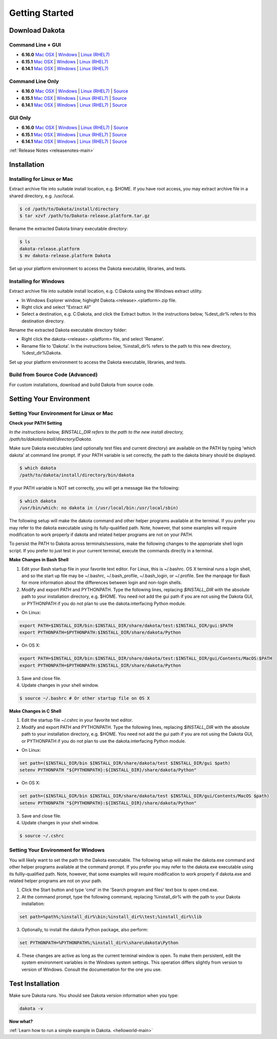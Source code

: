 .. _setupdakota-main:

"""""""""""""""
Getting Started
"""""""""""""""

.. _setupdakota-download:

===============
Download Dakota
===============

------------------
Command Line + GUI
------------------

- **6.16.0** `Mac OSX`__ | `Windows`__ | `Linux (RHEL7)`__
- **6.15.1** `Mac OSX`__ | `Windows`__ | `Linux (RHEL7)`__
- **6.14.1** `Mac OSX`__ | `Windows`__ | `Linux (RHEL7)`__

.. __: https://dakota.sandia.gov/sites/default/files/distributions/public/dakota-6.16.0-public-darwin.Darwin.x86_64-gui_cli.tar.gz
__ https://dakota.sandia.gov/sites/default/files/distributions/public/dakota-6.16.0-public-windows.Windows.x64-gui_cli.zip
__ https://dakota.sandia.gov/sites/default/files/distributions/public/dakota-6.16.0-public-rhel7.Linux.x86_64-gui_cli.tar.gz
__ https://dakota.sandia.gov/sites/default/files/distributions/public/dakota-6.15.1-release-public-Darwin.x86_64-gui_cli.tar.gz
__ https://dakota.sandia.gov/sites/default/files/distributions/public/dakota-6.15.1-release-public-windows.Windows.x64-gui_cli.zip
__ https://dakota.sandia.gov/sites/default/files/distributions/public/dakota-6.15.1-release-public-rhel7.x86_64-gui_cli.tar.gz
__ https://dakota.sandia.gov/sites/default/files/distributions/public/dakota-6.14.1-release-public-Darwin.x86_64-gui_cli.tar.gz
__ https://dakota.sandia.gov/sites/default/files/distributions/public/dakota-6.14.1-release-public-Windows.x64-gui_cli.zip
__ https://dakota.sandia.gov/sites/default/files/distributions/public/dakota-6.14.1-release-public-rhel7.x86_64-gui_cli.tar.gz


-----------------
Command Line Only
-----------------

- **6.16.0** `Mac OSX`__ | `Windows`__ | `Linux (RHEL7)`__ | `Source`__
- **6.15.1** `Mac OSX`__ | `Windows`__ | `Linux (RHEL7)`__ | `Source`__
- **6.14.1** `Mac OSX`__ | `Windows`__ | `Linux (RHEL7)`__ | `Source`__

.. __: https://dakota.sandia.gov/sites/default/files/distributions/public/dakota-6.16.0-public-darwin.Darwin.x86_64-cli.tar.gz
__ https://dakota.sandia.gov/sites/default/files/distributions/public/dakota-6.16.0-public-windows.Windows.x64-cli.zip
__ https://dakota.sandia.gov/sites/default/files/distributions/public/dakota-6.16.0-public-rhel7.Linux.x86_64-cli.tar.gz
__ https://dakota.sandia.gov/sites/default/files/distributions/public/dakota-6.15.1-public-src-cli.tar.gz
__ https://dakota.sandia.gov/sites/default/files/distributions/public/dakota-6.15.1-release-public-Darwin.x86_64-gui_cli.tar.gz
__ https://dakota.sandia.gov/sites/default/files/distributions/public/dakota-6.15.1-release-public-Windows.x64-gui_cli.zip
__ https://dakota.sandia.gov/sites/default/files/distributions/public/dakota-6.15.1-release-public-rhel7.x86_64-gui_cli.tar.gz
__ https://dakota.sandia.gov/sites/default/files/distributions/public/dakota-6.15.1-release-public-src-cli.tar.gz
__ https://dakota.sandia.gov/sites/default/files/distributions/public/dakota-6.14.1-release-public-Darwin.x86_64-cli.tar.gz
__ https://dakota.sandia.gov/sites/default/files/distributions/public/dakota-6.14.1-release-public-Windows.x64-cli.zip
__ https://dakota.sandia.gov/sites/default/files/distributions/public/dakota-6.14.1-release-public-rhel7.x86_64-cli.tar.gz
__ https://dakota.sandia.gov/sites/default/files/distributions/public/dakota-6.14.1-release-public-src-cli.tar.gz

--------
GUI Only
--------

- **6.16.0** `Mac OSX`__ | `Windows`__ | `Linux (RHEL7)`__ | `Source`__
- **6.15.1** `Mac OSX`__ | `Windows`__ | `Linux (RHEL7)`__ | `Source`__
- **6.14.1** `Mac OSX`__ | `Windows`__ | `Linux (RHEL7)`__ | `Source`__

.. __:  https://dakota.sandia.gov/sites/default/files/distributions/public/dakota-6.16.0-release-public-Darwin.x86_64-gui.tar.gz
__ https://dakota.sandia.gov/sites/default/files/distributions/public/dakota-6.16.0-release-public-Windows.x64-gui.zip
__ https://dakota.sandia.gov/sites/default/files/distributions/public/dakota-6.16.0-release-public-Linux.x86_64-gui.tar.gz
__ https://dakota.sandia.gov/sites/default/files/distributions/public/dakota-6.16.0-release-public-src-gui.zip
__ https://dakota.sandia.gov/sites/default/files/distributions/public/dakota-6.15.1-release-public-Darwin.x86_64-gui_cli.tar.gz
__ https://dakota.sandia.gov/sites/default/files/distributions/public/dakota-6.15.1-release-public-Windows.x64-gui_cli.zip
__ https://dakota.sandia.gov/sites/default/files/distributions/public/dakota-6.15.1-release-public-rhel7.x86_64-gui_cli.tar.gz
__ https://dakota.sandia.gov/sites/default/files/distributions/public/dakota-6.15.1-release-public-src-gui.tar.gz
__ https://dakota.sandia.gov/sites/default/files/distributions/public/dakota-6.14.1-release-public-Darwin.x86_64-cli.tar.gz
__ https://dakota.sandia.gov/sites/default/files/distributions/public/dakota-6.14.1-release-public-Windows.x64-cli.zip
__ https://dakota.sandia.gov/sites/default/files/distributions/public/dakota-6.14.1-release-public-rhel7.x86_64-cli.tar.gz
__ https://dakota.sandia.gov/sites/default/files/distributions/public/dakota-6.14.1-release-public-src-gui.tar.gz

:ref:`Release Notes <releasenotes-main>`

.. _setupdakota-installation:

============
Installation
============

---------------------------
Installing for Linux or Mac
---------------------------

Extract archive file into suitable install location, e.g. $HOME.  If you have root access, you may extract archive file in a shared directory, e.g. /usr/local.

.. code-block::

   $ cd /path/to/Dakota/install/directory
   $ tar xzvf /path/to/Dakota-release.platform.tar.gz

Rename the extracted Dakota binary executable directory:

.. code-block::

   $ ls
   dakota-release.platform
   $ mv dakota-release.platform Dakota

Set up your platform environment to access the Dakota executable, libraries, and tests.


----------------------
Installing for Windows
----------------------

Extract archive file into suitable install location, e.g. C:\Dakota using the Windows extract utility.

- In Windows Explorer window, highight Dakota.<release>.<platform>.zip file.
- Right click and select "Extract All"
- Select a destination, e.g. C:\Dakota, and click the Extract button. In the instructions below, %dest_dir% refers to this destination directory. 

Rename the extracted Dakota executable directory folder:

- Right click the dakota-<release>.<platform> file, and select 'Rename'.
- Rename file to 'Dakota'. In the instructions below, %install_dir% refers to the path to this new directory, %dest_dir%\Dakota.

Set up your platform environment to access the Dakota executable, libraries, and tests.

---------------------------------
Build from Source Code (Advanced)
---------------------------------

For custom installations, download and build Dakota from source code.

.. _setupdakota-environment:

========================
Setting Your Environment
========================

-----------------------------------------
Setting Your Environment for Linux or Mac
-----------------------------------------

**Check your PATH Setting**

*In the instructions below, $INSTALL_DIR refers to the path to the new install directory, /path/to/dakota/install/directory/Dakota.*

Make sure Dakota executables (and optionally test files and current directory) are available on the PATH by typing 'which dakota' at command line prompt. If your PATH variable is set correctly, the path to the dakota binary should be displayed.

.. code-block::

   $ which dakota
   /path/to/dakota/install/directory/bin/dakota

If your PATH variable is NOT set correctly, you will get a message like  the following:


.. code-block::

   $ which dakota
   /usr/bin/which: no dakota in (/usr/local/bin:/usr/local/sbin)

The following setup will make the dakota command and other helper programs available at the terminal. If you prefer you may refer to the dakota executable using its fully-qualified path. Note, however, that some examples will require modification to work properly if dakota and related helper programs are not on your PATH.

To persist the PATH to Dakota across terminals/sessions, make the following changes to the appropriate shell login script. If you prefer to just test in your current terminal, execute the commands directly in a terminal.

**Make Changes in Bash Shell**

1. Edit your Bash startup file in your favorite text editor. For Linux, this is ~/.bashrc. OS X terminal runs a login shell, and so the start up file may be ~/.bashrc, ~/.bash_profile, ~/.bash_login, or ~/.profile. See the manpage for Bash for more information about the differences between login and non-login shells.
2. Modify and export PATH and PYTHONPATH.  Type the following lines, replacing `$INSTALL_DIR` with the absolute path to your installation directory, e.g. $HOME. You need not add the gui path if you are not using the Dakota GUI, or PYTHONPATH if you do not plan to use the dakota.interfacing Python module.
   
- On Linux:

.. code-block::
     
   export PATH=$INSTALL_DIR/bin:$INSTALL_DIR/share/dakota/test:$INSTALL_DIR/gui:$PATH
   export PYTHONPATH=$PYTHONPATH:$INSTALL_DIR/share/dakota/Python
     
- On OS X:

.. code-block::

   export PATH=$INSTALL_DIR/bin:$INSTALL_DIR/share/dakota/test:$INSTALL_DIR/gui/Contents/MacOS:$PATH
   export PYTHONPATH=$PYTHONPATH:$INSTALL_DIR/share/dakota/Python

3. Save and close file.
4. Update changes in your shell window.
   
.. code-block::

   $ source ~/.bashrc # Or other startup file on OS X

**Make Changes in C Shell**

1. Edit the startup file ~/.cshrc in your favorite text editor.
2. Modify and export PATH and PYTHONPATH.  Type the following lines, replacing `$INSTALL_DIR` with the absolute path to your installation directory, e.g. $HOME. You need not add the gui path if you are not using the Dakota GUI, or PYTHONPATH if you do not plan to use the dakota.interfacing Python module.

- On Linux:

.. code-block::

   set path=($INSTALL_DIR/bin $INSTALL_DIR/share/dakota/test $INSTALL_DIR/gui $path)
   setenv PYTHONPATH "${PYTHONPATH}:${INSTALL_DIR}/share/dakota/Python"

- On OS X:

.. code-block::

   set path=($INSTALL_DIR/bin $INSTALL_DIR/share/dakota/test $INSTALL_DIR/gui/Contents/MacOS $path)
   setenv PYTHONPATH "${PYTHONPATH}:${INSTALL_DIR}/share/dakota/Python"

3. Save and close file.
4. Update changes in your shell window.

.. code-block::

   $ source ~/.cshrc


------------------------------------
Setting Your Environment for Windows
------------------------------------

You will likely want to set the path to the Dakota executable. The following setup will make the dakota.exe command and other helper programs available at the command prompt. If you prefer you may refer to the dakota.exe executable using its fullly-qualified path. Note, however, that some examples will require modification to work properly if dakota.exe and related helper programs are not on your path.

1. Click the Start button and type 'cmd' in the 'Search program and files' text box to open cmd.exe.
2. At the command prompt, type the following command, replacing %install_dir% with the path to your Dakota installation:

.. code-block::

   set path=%path%;%install_dir%\bin;%install_dir%\test;%install_dir%\lib

3. Optionally, to install the dakota Python package, also perform:

.. code-block::

   set PYTHONPATH=%PYTHONPATH%;%install_dir%\share\dakota\Python
   
4. These changes are active as long as the current terminal window is open. To make them persistent, edit the system environment variables in the Windows system settings. This operation differs slightly from version to version of Windows. Consult the documentation for the one you use.


=================
Test Installation
=================

Make sure Dakota runs. You should see Dakota version information when you type:

.. code-block::

   dakota -v

**Now what?**

:ref:`Learn how to run a simple example in Dakota. <helloworld-main>`